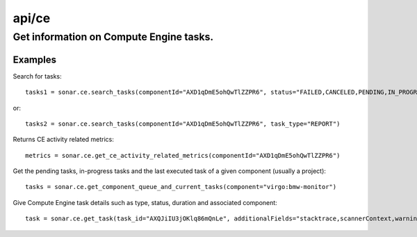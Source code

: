 ======
api/ce
======

Get information on Compute Engine tasks.
________________________________________

Examples
--------

Search for tasks::

    tasks1 = sonar.ce.search_tasks(componentId="AXD1qDmE5ohQwTlZZPR6", status="FAILED,CANCELED,PENDING,IN_PROGRESS")

or::

    tasks2 = sonar.ce.search_tasks(componentId="AXD1qDmE5ohQwTlZZPR6", task_type="REPORT")

Returns CE activity related metrics::

    metrics = sonar.ce.get_ce_activity_related_metrics(componentId="AXD1qDmE5ohQwTlZZPR6")

Get the pending tasks, in-progress tasks and the last executed task of a given component (usually a project)::

    tasks = sonar.ce.get_component_queue_and_current_tasks(component="virgo:bmw-monitor")

Give Compute Engine task details such as type, status, duration and associated component::

    task = sonar.ce.get_task(task_id="AXQJiIU3jOKlq86mQnLe", additionalFields="stacktrace,scannerContext,warnings")
